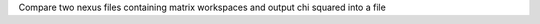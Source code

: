 .. algorithm:: DakotaChiSquared

.. summary:: DakotaChiSquared

.. aliases:: DakotaChiSquared

.. usage:: DakotaChiSquared

.. properties:: DakotaChiSquared

Compare two nexus files containing matrix workspaces and output chi
squared into a file

.. categories:: DakotaChiSquared
